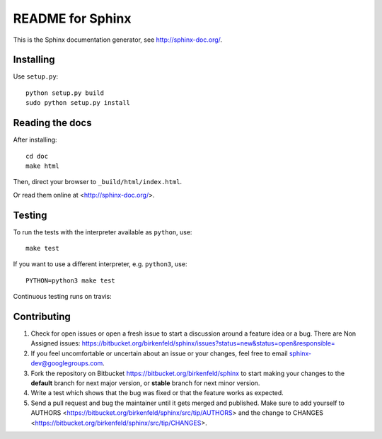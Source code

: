 =================
README for Sphinx
=================

This is the Sphinx documentation generator, see http://sphinx-doc.org/.


Installing
==========

Use ``setup.py``::

   python setup.py build
   sudo python setup.py install


Reading the docs
================

After installing::

   cd doc
   make html

Then, direct your browser to ``_build/html/index.html``.

Or read them online at <http://sphinx-doc.org/>.


Testing
=======

To run the tests with the interpreter available as ``python``, use::

    make test

If you want to use a different interpreter, e.g. ``python3``, use::

    PYTHON=python3 make test

Continuous testing runs on travis:

.. image:: https://travis-ci.org/sphinx-doc/sphinx.svg?branch=master
   :target: https://travis-ci.org/sphinx-doc/sphinx


Contributing
============

#. Check for open issues or open a fresh issue to start a discussion around a
   feature idea or a bug. There are Non Assigned issues:
   https://bitbucket.org/birkenfeld/sphinx/issues?status=new&status=open&responsible=
#. If you feel uncomfortable or uncertain about an issue or your changes, feel
   free to email sphinx-dev@googlegroups.com.
#. Fork the repository on Bitbucket https://bitbucket.org/birkenfeld/sphinx
   to start making your changes to the **default** branch for next major
   version, or **stable** branch for next minor version.
#. Write a test which shows that the bug was fixed or that the feature works
   as expected.
#. Send a pull request and bug the maintainer until it gets merged and
   published. Make sure to add yourself to AUTHORS
   <https://bitbucket.org/birkenfeld/sphinx/src/tip/AUTHORS> and the change to
   CHANGES <https://bitbucket.org/birkenfeld/sphinx/src/tip/CHANGES>.

